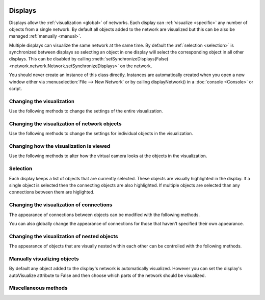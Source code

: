 .. image:: ../../../../Artwork/Neuroptikon.png
   :width: 64
   :height: 64
   :align: left

Displays
========

.. class:: display.display.Display

Displays allow the :ref:`visualization <global>` of networks.  Each display can :ref:`visualize <specific>` any number of objects from a single network.  By default all objects added to the network are visualized but this can be also be managed :ref:`manually <manual>`.

Multiple displays can visualize the same network at the same time.  By default the :ref:`selection <selection>` is synchronized between displays so selecting an object in one display will select the corresponding object in all other displays.  This can be disabled by calling :meth:`setSynchronizeDisplays(False) <network.network.Network.setSynchronizeDisplays>` on the network.

You should never create an instance of this class directly.  Instances are automatically created when you open a new window either via :menuselection:`File --> New Network` or by calling displayNetwork() in a :doc:`console <Console>` or script.

.. _global:

Changing the visualization
--------------------------

Use the following methods to change the settings of the entire visualization.

.. automethod:: display.display.Display.setBackgroundColor
.. automethod:: display.display.Display.setLabelsFloatOnTop
.. automethod:: display.display.Display.labelsFloatOnTop
.. automethod:: display.display.Display.setShowFlow
.. automethod:: display.display.Display.showFlow
.. automethod:: display.display.Display.setShowNeuronNames
.. automethod:: display.display.Display.showNeuronNames
.. automethod:: display.display.Display.setShowRegionNames
.. automethod:: display.display.Display.showRegionNames
.. automethod:: display.display.Display.setUseGhosts
.. automethod:: display.display.Display.useGhosts
.. automethod:: display.display.Display.setGhostingOpacity
.. automethod:: display.display.Display.ghostingOpacity
.. automethod:: display.display.Display.setUseMouseOverSelecting
.. automethod:: display.display.Display.useMouseOverSelecting
.. automethod:: display.display.Display.setHighlightOnlyWithinSelection
.. automethod:: display.display.Display.highlightOnlyWithinSelection

.. _specific:

Changing the visualization of network objects
---------------------------------------------

Use the following methods to change the settings for individual objects in the visualization.

.. automethod:: display.display.Display.setVisibleColor
.. automethod:: display.display.Display.setVisibleOpacity
.. automethod:: display.display.Display.setVisiblePosition
.. automethod:: display.display.Display.setVisibleRotation
.. automethod:: display.display.Display.setVisibleShape
.. automethod:: display.display.Display.setVisibleSize
.. automethod:: display.display.Display.setVisibleTexture
.. automethod:: display.display.Display.setVisibleWeight
.. automethod:: display.display.Display.setLabel
.. automethod:: display.display.Display.setLabelColor
.. automethod:: display.display.Display.setLabelPosition

.. automethod:: display.display.Display.visiblesForObject

.. _camera:

Changing how the visualization is viewed
----------------------------------------

Use the following methods to alter how the virtual camera looks at the objects in the visualization.

.. automethod:: display.display.Display.resetView
.. automethod:: display.display.Display.zoomToFit
.. automethod:: display.display.Display.zoomToSelection
.. automethod:: display.display.Display.zoomIn
.. automethod:: display.display.Display.zoomOut
.. automethod:: display.display.Display.setViewDimensions
.. automethod:: display.display.Display.setOrthoViewPlane
.. automethod:: display.display.Display.setUseStereo

.. _selection:

Selection
---------

Each display keeps a list of objects that are currently selected.  These objects are visually highlighted in the display.  If a single object is selected then the connecting objects are also highlighted.  If multiple objects are selected than any connections between them are higlighted.

.. automethod:: display.display.Display.selectObjects
.. automethod:: display.display.Display.selectObject
.. automethod:: display.display.Display.selectAll
.. automethod:: display.display.Display.selectedObjects
.. automethod:: display.display.Display.objectIsSelected

.. _connections:

Changing the visualization of connections
-----------------------------------------

The appearance of connections between objects can be modified with the following methods.

.. automethod:: display.display.Display.setVisiblePath
.. automethod:: display.display.Display.setVisibleFlowFrom
.. automethod:: display.display.Display.setVisibleFlowTo

You can also globally change the appearance of connections for those that haven't specified their own appearance.

.. automethod:: display.display.Display.setDefaultFlowColor
.. automethod:: display.display.Display.setDefaultFlowSpacing
.. automethod:: display.display.Display.setDefaultFlowSpeed
.. automethod:: display.display.Display.setDefaultFlowSpread

.. _nesting:

Changing the visualization of nested objects
--------------------------------------------

The appearance of objects that are visually nested within each other can be controlled with the following methods.

.. automethod:: display.display.Display.setArrangedAxis
.. automethod:: display.display.Display.setArrangedSpacing
.. automethod:: display.display.Display.setArrangedWeight

.. _manual:

Manually visualizing objects
----------------------------

By default any object added to the display's network is automatically visualized.  However you can set the display's autoVisualize attribute to False and then choose which parts of the network should be visualized.

.. automethod:: display.display.Display.visualizeObject
.. automethod:: display.display.Display.removeObject
.. automethod:: display.display.Display.removeVisible

.. _misc:

Miscellaneous methods
---------------------

.. automethod:: display.display.Display.saveViewAsImage
